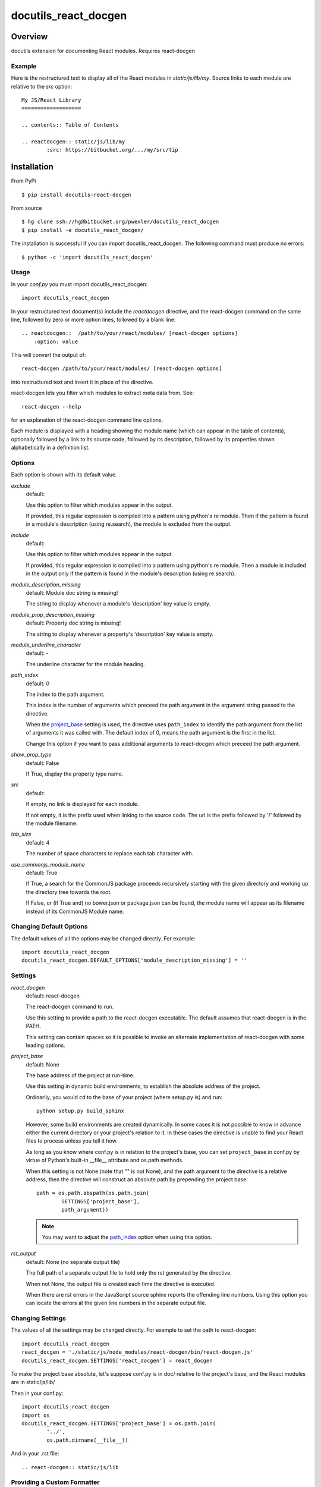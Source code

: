 =====================
docutils_react_docgen
=====================

Overview
========

docutils extension for documenting React modules.
Requires react-docgen

Example
-------

Here is the restructured text to display all of the
React modules in `static/js/lib/my`.  Source links 
to each module are relative to the `src` option::
 
    My JS/React Library
    ===================

    .. contents:: Table of Contents

    .. reactdocgen:: static/js/lib/my
            :src: https://bitbucket.org/.../my/src/tip

Installation
============

From PyPi
::

    $ pip install docutils-react-docgen 

From source
::

    $ hg clone ssh://hg@bitbucket.org/pwexler/docutils_react_docgen
    $ pip install -e docutils_react_docgen/

The installation is successful if you can import docutils_react_docgen.  
The following command must produce no errors::

    $ python -c 'import docutils_react_docgen'


Usage
-----

In your `conf.py` you must import docutils_react_docgen::

    import docutils_react_docgen
    
In your restructured text document(s) include the `reactdocgen` directive,
and the react-docgen command on the same line,
followed by zero or more option lines, 
followed by a blank line::

    .. reactdocgen::  /path/to/your/react/modules/ [react-docgen options]
        :option: value             
        
This will convert the output of::

    react-docgen /path/to/your/react/modules/ [react-docgen options]

into restructured text and insert it in place of the directive.

react-docgen lets you filter which modules to extract meta data from.
See::

    react-docgen --help

for an explanation of the react-docgen command line options.

Each module is displayed with a heading
showing the module name
(which can appear in the table of contents), 
optionally followed by a link to its source code,
followed by its description, 
followed by its properties shown alphabetically in a definition list.  

Options
-------

Each option is shown with its default value.

`exclude`
  default:

  Use this option to filter which modules appear in the output.

  If provided, this regular expression is compiled into a pattern
  using python's re module.
  Then if the pattern is found in a module's description (using re.search), 
  the module is excluded from the output.
  
`include`
  default:

  Use this option to filter which modules appear in the output.

  If provided, this regular expression is compiled into a pattern 
  using python's re module.
  Then a module is included in the output only if 
  the pattern is found in the module's description (using re.search). 
  
`module_description_missing`  
  default: Module doc string is missing!

  The string to display whenever a module's 'description' key value is empty.

`module_prop_description_missing`  
  default: Property doc string is missing!

  The string to display whenever a property's 'description' key value is empty.

`module_underline_character`  
  default: \-

  The underline character for the module heading.

.. _path_index:

`path_index`
  default: 0

  The index to the path argument.  

  This index is the number of arguments which preceed the path argument 
  in the argument string passed to the directive.

  When the `project_base`_ setting is used, 
  the directive uses ``path_index`` to identify the path argument
  from the list of arguments it was called with.
  The default index of 0, 
  means the path argument is the first in the list.

  Change this option if you want to pass additional arguments to react-docgen
  which preceed the path argument.

`show_prop_type`
  default: False

  If True, display the property type name.
     
`src`  
  default: 

  If empty, no link is displayed for each module.

  If not empty, it is the prefix used when linking to the source code.
  The url is the prefix followed by '/' followed by the module filename.

`tab_size`  
  default: 4

  The number of space characters to replace each tab character with.

`use_commonjs_module_name`   
  default: True

  If True, 
  a search for the CommonJS package proceeds 
  recursively starting with the given directory
  and working up the directory tree towards the root.

  If False, 
  or (if True and) no bower.json or package.json can be found,
  the module name will appear as its filename instead of its 
  CommonJS Module name.

  
Changing Default Options
------------------------

The default values of all the options 
may be changed directly.  
For example::

    import docutils_react_docgen
    docutils_react_docgen.DEFAULT_OPTIONS['module_description_missing'] = ''

Settings
--------

`react_docgen`  
  default: react-docgen

  The react-docgen command to run. 
   
  Use this setting to provide a path to the react-docgen executable.  
  The default assumes that react-docgen is in the PATH.

  This setting can contain spaces so it is possible to invoke an alternate 
  implementation of react-docgen with some leading options. 

.. _project_base:

`project_base`
  default: None

  The base address of the project at run-time.

  Use this setting in dynamic build environments, to establish the 
  absolute address of the project.

  Ordinarily, you would cd to the base of your project (where setup.py is) 
  and run::

      python setup.py build_sphinx
  
  However, some build environments are created dynamically.  
  In some cases it is not possible to know in advance 
  either the current directory
  or your project's relation to it.
  In these cases the directive is unable to find your React files to process
  unless you tell it how.
  
  As long as you know where conf.py is in relation to the project's base, 
  you can set ``project_base`` in conf.py by virtue of Python's built-in 
  __file__ attribute and os.path methods.  

  When this setting is not None (note that "" is not None), 
  and the path argument to the directive is a relative address,
  then the directive will construct an absolute path 
  by prepending the project base::

      path = os.path.abspath(os.path.join(
              SETTINGS['project_base'], 
              path_argument))

  .. note::

    You may want to adjust the `path_index`_ option when using this option.

`rst_output`
  default: None (no separate output file)

  The full path of a separate output file 
  to hold only the rst generated by the directive.

  When not None, 
  the output file is created each time the directive is executed.

  When there are rst errors in the JavaScript source
  sphinx reports the offending line numbers.
  Using this option you can locate the errors
  at the given line numbers in the separate output file.

Changing Settings
-----------------

The values of all the settings 
may be changed directly.  
For example to set the path to react-docgen::

    import docutils_react_docgen
    react_docgen = './static/js/node_modules/react-docgen/bin/react-docgen.js'
    docutils_react_docgen.SETTINGS['react_docgen'] = react_docgen

To make the project base absolute, let's suppose conf.py is in doc/
relative to the project's base, 
and the React modules are in static/js/lib/

Then in your conf.py::

    import docutils_react_docgen
    import os
    docutils_react_docgen.SETTINGS['project_base'] = os.path.join(
            '../',
            os.path.dirname(__file__))

And in your .rst file::

    .. react-docgen:: static/js/lib    

Providing a Custom Formatter
----------------------------

Proceed by creating a module,
sub-classing both Formatter and ReactDocgen,
and registering your directive::

    import docutils_react_docgen
    from docutils.parsers import rst
    
    class MyFormatter(docutils_react_docgen.Formatter):
        ... overwrite methods as necessary 
        
    class MyDirective(docutils_react_docgen.ReactDocgen):
        formatter_class = MyFormatter

    rst.directives.register_directive('mydirective', MyDirective)

The formatter_class will be invoked as follows::

    rst = self.formatter_class(options, dirname).run(doc_dict)

options
    A dict of the directive options.

dirname
    The path to search for the CommonJS package.

doc_dict
    A dict of module metadata loaded from the JSON blob 
    returned by react-docgen.  
    The keys are the module file names,
    and the values are dicts of React module metadata.
    
The run() method must return a string 
containing the desired restructured text.

Finally, insure that the module containing your directive is imported 
by conf.py

